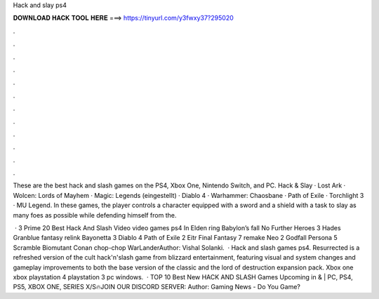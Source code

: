 Hack and slay ps4



𝐃𝐎𝐖𝐍𝐋𝐎𝐀𝐃 𝐇𝐀𝐂𝐊 𝐓𝐎𝐎𝐋 𝐇𝐄𝐑𝐄 ===> https://tinyurl.com/y3fwxy37?295020



.



.



.



.



.



.



.



.



.



.



.



.

These are the best hack and slash games on the PS4, Xbox One, Nintendo Switch, and PC. Hack & Slay · Lost Ark · Wolcen: Lords of Mayhem · Magic: Legends (eingestellt) · Diablo 4 · Warhammer: Chaosbane · Path of Exile · Torchlight 3 · MU Legend. In these games, the player controls a character equipped with a sword and a shield with a task to slay as many foes as possible while defending himself from the.

 · 3 Prime 20 Best Hack And Slash Video video games ps4 In Elden ring Babylon’s fall No Further Heroes 3 Hades Granblue fantasy relink Bayonetta 3 Diablo 4 Path of Exile 2 Eitr Final Fantasy 7 remake Neo 2 Godfall Persona 5 Scramble Biomutant Conan chop-chop WarLanderAuthor: Vishal Solanki.  · Hack and slash games ps4. Resurrected is a refreshed version of the cult hack'n'slash game from blizzard entertainment, featuring visual and system changes and gameplay improvements to both the base version of the classic and the lord of destruction expansion pack. Xbox one xbox playstation 4 playstation 3 pc windows.  · TOP 10 Best New HACK AND SLASH Games Upcoming in & | PC, PS4, PS5, XBOX ONE, SERIES X/S🔥JOIN OUR DISCORD SERVER:  Author: Gaming News - Do You Game?

